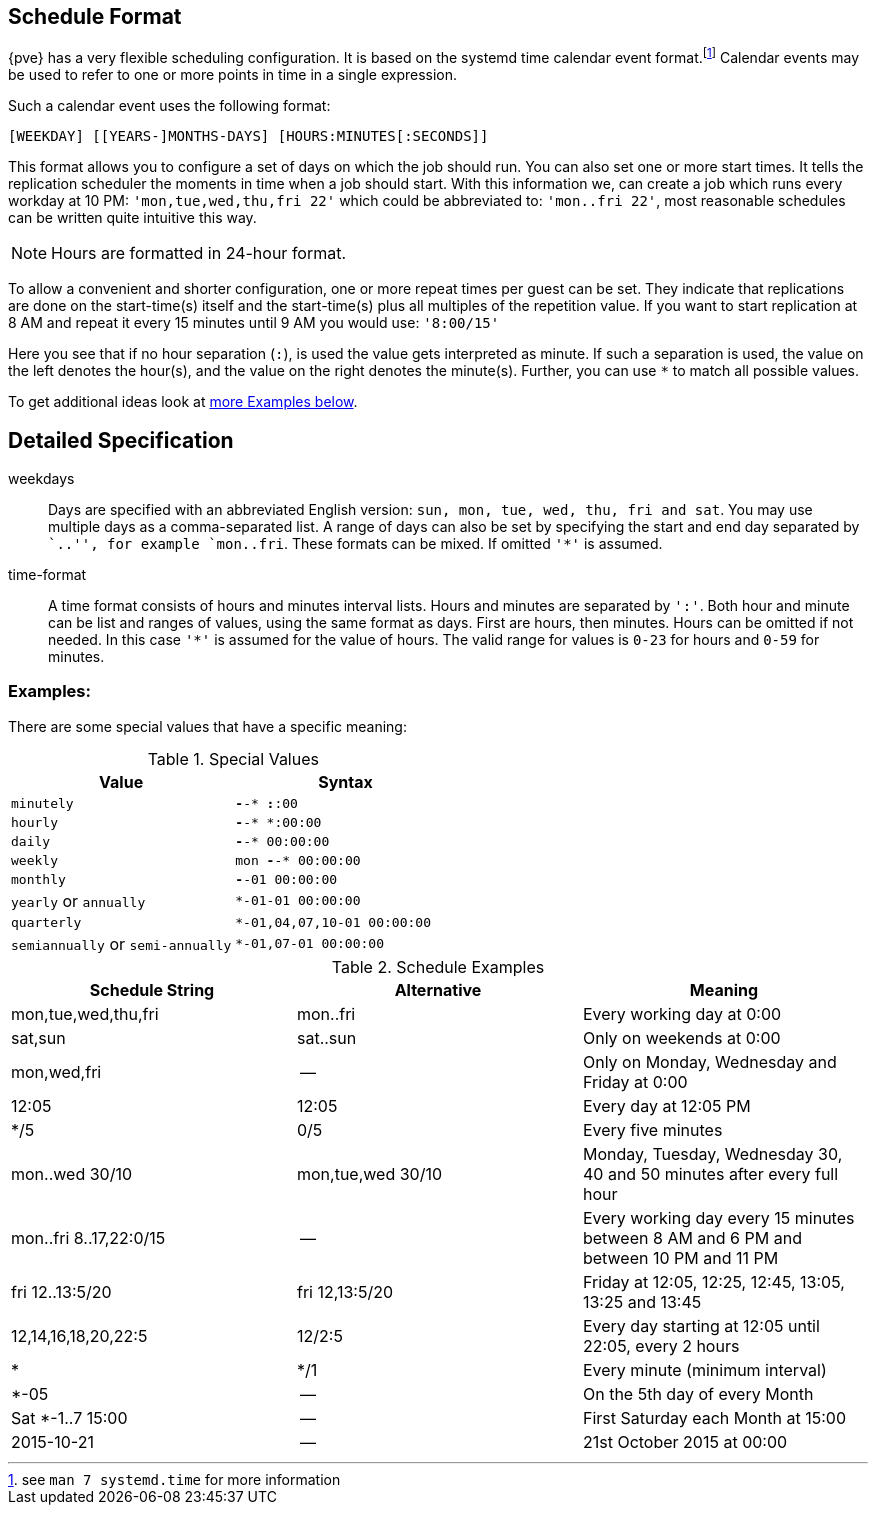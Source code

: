 [[chapter_calendar_events]]
Schedule Format
---------------

{pve} has a very flexible scheduling configuration. It is based on the systemd
time calendar event format.footnote:[see `man 7 systemd.time` for more information]
Calendar events may be used to refer to one or more points in time in a
single expression.

Such a calendar event uses the following format:

----
[WEEKDAY] [[YEARS-]MONTHS-DAYS] [HOURS:MINUTES[:SECONDS]]
----

This format allows you to configure a set of days on which the job should run.
You can also set one or more start times. It tells the replication scheduler
the moments in time when a job should start.
With this information we, can create a job which runs every workday at 10
PM: `'mon,tue,wed,thu,fri 22'` which could be abbreviated to: `'mon..fri
22'`, most reasonable schedules can be written quite intuitive this way.

NOTE: Hours are formatted in 24-hour format.

To allow a convenient and shorter configuration, one or more repeat times per
guest can be set. They indicate that replications are done on the start-time(s)
itself and the start-time(s) plus all multiples of the repetition value. If
you want to start replication at 8 AM and repeat it every 15 minutes until
9 AM you would use: `'8:00/15'`

Here you see that if no hour separation (`:`), is used the value gets
interpreted as minute. If such a separation is used, the value on the left
denotes the hour(s), and the value on the right denotes the minute(s).
Further, you can use `*` to match all possible values.

To get additional ideas look at
xref:pvesr_schedule_format_examples[more Examples below].

Detailed Specification
----------------------

weekdays:: Days are specified with an abbreviated English version: `sun, mon,
tue, wed, thu, fri and sat`. You may use multiple days as a comma-separated
list. A range of days can also be set by specifying the start and end day
separated by ``..'', for example `mon..fri`. These formats can be mixed.
If omitted `'*'` is assumed.

time-format:: A time format consists of hours and minutes interval lists.
Hours and minutes are separated by `':'`. Both hour and minute can be list
and ranges of values, using the same format as days.
First are hours, then minutes. Hours can be omitted if not needed. In this
case `'*'` is assumed for the value of hours.
The valid range for values is `0-23` for hours and `0-59` for minutes.

[[pvesr_schedule_format_examples]]
Examples:
~~~~~~~~~

There are some special values that have a specific meaning:

.Special Values
[width="100%",options="header"]
|================================================================
|Value					|Syntax
|`minutely`				|`*-*-* *:*:00`
|`hourly`				|`*-*-* *:00:00`
|`daily`				|`*-*-* 00:00:00`
|`weekly`				|`mon *-*-* 00:00:00`
|`monthly`				|`*-*-01 00:00:00`
|`yearly` or `annually`			| `*-01-01 00:00:00`
|`quarterly`				|`*-01,04,07,10-01 00:00:00`
|`semiannually` or `semi-annually`	|`*-01,07-01 00:00:00`
|================================================================

.Schedule Examples
[width="100%",options="header"]
|==============================================================================
|Schedule String	|Alternative		|Meaning
|mon,tue,wed,thu,fri	|mon..fri		|Every working day at 0:00
|sat,sun		|sat..sun		|Only on weekends at 0:00
|mon,wed,fri		|--			|Only on Monday, Wednesday and Friday at 0:00
|12:05			|12:05			|Every day at 12:05 PM
|*/5			|0/5			|Every five minutes
|mon..wed 30/10		|mon,tue,wed 30/10	|Monday, Tuesday, Wednesday 30, 40 and 50 minutes after every full hour
|mon..fri 8..17,22:0/15	|--			|Every working day every 15 minutes between 8 AM and 6 PM and between 10 PM and 11 PM
|fri 12..13:5/20	|fri 12,13:5/20		|Friday at 12:05, 12:25, 12:45, 13:05, 13:25 and 13:45
|12,14,16,18,20,22:5	|12/2:5			|Every day starting at 12:05 until 22:05, every 2 hours
|*			|*/1			|Every minute (minimum interval)
|*-05			|--			|On the 5th day of every Month
|Sat *-1..7 15:00	|--			|First Saturday each Month at 15:00
|2015-10-21		|--			|21st October 2015 at 00:00
|==============================================================================
